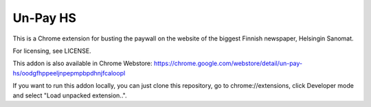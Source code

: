 ===========
 Un-Pay HS
===========

This is a Chrome extension for busting the paywall on the website of
the biggest Finnish newspaper, Helsingin Sanomat.

For licensing, see LICENSE.

This addon is also available in Chrome Webstore:
https://chrome.google.com/webstore/detail/un-pay-hs/oodgfhppeeljnpepmpbpdhnjfcaloopl

If you want to run this addon locally, you can just clone this
repository, go to chrome://extensions, click Developer mode and select
"Load unpacked extension..".
